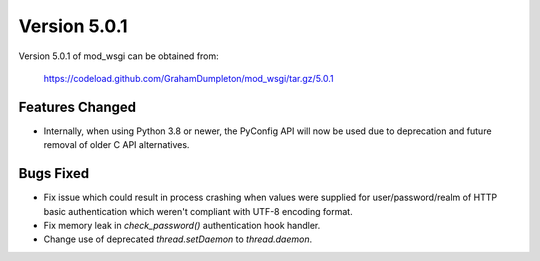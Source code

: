 =============
Version 5.0.1
=============

Version 5.0.1 of mod_wsgi can be obtained from:

  https://codeload.github.com/GrahamDumpleton/mod_wsgi/tar.gz/5.0.1

Features Changed
----------------

* Internally, when using Python 3.8 or newer, the PyConfig API will now be used
  due to deprecation and future removal of older C API alternatives.

Bugs Fixed
----------

* Fix issue which could result in process crashing when values were supplied
  for user/password/realm of HTTP basic authentication which weren't compliant
  with UTF-8 encoding format.

* Fix memory leak in `check_password()` authentication hook handler.

* Change use of deprecated `thread.setDaemon` to `thread.daemon`.

